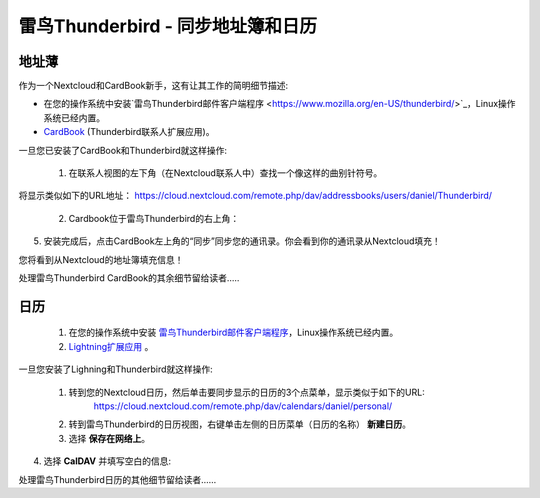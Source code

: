 雷鸟Thunderbird - 同步地址簿和日历
==================================

地址薄
------

作为一个Nextcloud和CardBook新手，这有让其工作的简明细节描述:

- 在您的操作系统中安装`雷鸟Thunderbird邮件客户端程序 <https://www.mozilla.org/en-US/thunderbird/>`_，Linux操作系统已经内置。 
- `CardBook <https://addons.mozilla.org/en-US/thunderbird/addon/cardbook/>`_ (Thunderbird联系人扩展应用)。

一旦您已安装了CardBook和Thunderbird就这样操作:

 1. 在联系人视图的左下角（在Nextcloud联系人中）查找一个像这样的曲别针符号。 

.. image:: ../images/contacts_link.png
将显示类似如下的URL地址：
https://cloud.nextcloud.com/remote.php/dav/addressbooks/users/daniel/Thunderbird/

 2. Cardbook位于雷鸟Thunderbird的右上角： 

.. image:: ../images/cardbook_icon.png

 3. 在Thunderbird的附加组件Cardbook中:

   -  "Adressbook > New Adressbook **Remote** > Next
   -  填写您的信息

.. image:: ../images/new_addressbook.png

 4. 验证您的设置，然后单击下一步，然后选择地址簿的名称，然后再次单击下一步。 

.. image:: ../images/addressbook_name.png

5. 安装完成后，点击CardBook左上角的“同步”同步您的通讯录。你会看到你的通讯录从Nextcloud填充！

您将看到从Nextcloud的地址簿填充信息！

.. image:: ../images/synchronize_cardbook.png

处理雷鸟Thunderbird CardBook的其余细节留给读者.....


日历
----

 1. 在您的操作系统中安装 `雷鸟Thunderbird邮件客户端程序 <https://www.mozilla.org/en-US/thunderbird/>`_，Linux操作系统已经内置。 

 2. `Lightning扩展应用 <https://addons.mozilla.org/en-US/thunderbird/addon/lightning/>`_ 。

一旦您安装了Lighning和Thunderbird就这样操作:

 1. 转到您的Nextcloud日历，然后单击要同步显示的日历的3个点菜单，显示类似于如下的URL:
     https://cloud.nextcloud.com/remote.php/dav/calendars/daniel/personal/

 2. 转到雷鸟Thunderbird的日历视图，右键单击左侧的日历菜单（日历的名称） **新建日历**。

 3. 选择 **保存在网络上**。

.. image:: ../images/new_calendar.png

4. 选择 **CalDAV** 并填写空白的信息: 

.. image:: ../images/CalDAV_calendar.png

处理雷鸟Thunderbird日历的其他细节留给读者......
